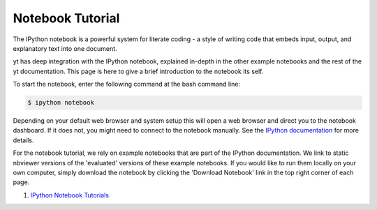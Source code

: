.. _notebook-tutorial:

Notebook Tutorial
-----------------

The IPython notebook is a powerful system for literate coding - a style of
writing code that embeds input, output, and explanatory text into one document.

yt has deep integration with the IPython notebook, explained in-depth in the
other example notebooks and the rest of the yt documentation.  This page is here
to give a brief introduction to the notebook its self.

To start the notebook, enter the following command at the bash command line:

.. code-block:: bash

   $ ipython notebook

Depending on your default web browser and system setup this will open a web
browser and direct you to the notebook dashboard.  If it does not,  you might
need to connect to the notebook manually.  See the `IPython documentation
<http://ipython.org/ipython-doc/stable/notebook/notebook.html#starting-the-notebook-server>`_
for more details.

For the notebook tutorial, we rely on example notebooks that are part of the
IPython documentation.  We link to static nbviewer versions of the 'evaluated'
versions of these example notebooks.  If you would like to run them locally on
your own computer, simply download the notebook by clicking the 'Download
Notebook' link in the top right corner of each page.

1. `IPython Notebook Tutorials <http://nbviewer.ipython.org/github/ipython/ipython/blob/master/examples/Notebook/Index.ipynb>`_
